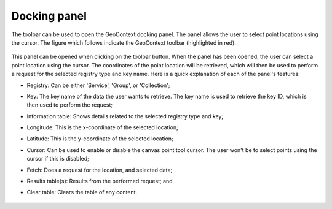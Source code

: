 .. _docking_panel-label:

Docking panel
=============

The toolbar can be used to open the GeoContext docking panel. The panel allows the user to select point locations using
the cursor. The figure which follows indicate the GeoContext toolbar (highlighted in red).

   .. image:: /images/toolbar.png
      :align: center
      :scale: 50 %

This panel can be opened when clicking on the toolbar button. When the panel has been opened, the user can select a point
location using the cursor. The coordinates of the point location will be retrieved, which will then be used to perform
a request for the selected registry type and key name. Here is a quick explanation of each of the panel's features:

- Registry: Can be either 'Service', 'Group', or 'Collection';
- Key: The key name of the data the user wants to retrieve. The key name is used to retrieve the key ID, which is then used to perform the request;
- Information table: Shows details related to the selected registry type and key;
- Longitude: This is the x-coordinate of the selected location;
- Latitude: This is the y-coordinate of the selected location;
- Cursor: Can be used to enable or disable the canvas point tool cursor. The user won't be to select points using the cursor if this is disabled;
- Fetch: Does a request for the location, and selected data;
- Results table(s): Results from the performed request; and
- Clear table: Clears the table of any content.

   .. image:: /images/panel.png
      :align: center
      :scale: 50 %
